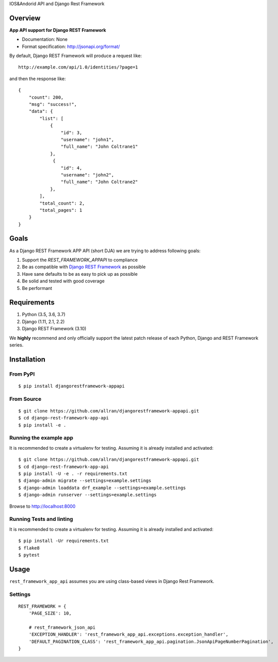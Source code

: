 IOS&Andorid API and Django Rest Framework

--------
Overview
--------

**App API support for Django REST Framework**

* Documentation: None
* Format specification: http://jsonapi.org/format/


By default, Django REST Framework will produce a request like::

    http://example.com/api/1.0/identities/?page=1

and then the response like::

    {
        "count": 200,
        "msg": "success!",
        "data": {
            "list": [
                {
                    "id": 3,
                    "username": "john1",
                    "full_name": "John Coltrane1"
                },
                 {
                    "id": 4,
                    "username": "john2",
                    "full_name": "John Coltrane2"
                },
            ],
            "total_count": 2,
            "total_pages": 1
        }
    }


-----
Goals
-----

As a Django REST Framework APP API (short DJA) we are trying to address following goals:

1. Support the `REST_FRAMEWORK_APPAPI` to compliance

2. Be as compatible with `Django REST Framework`_ as possible

3. Have sane defaults to be as easy to pick up as possible

4. Be solid and tested with good coverage

5. Be performant

.. _JSON API: http://jsonapi.org
.. _Django REST Framework: https://www.django-rest-framework.org/

------------
Requirements
------------

1. Python (3.5, 3.6, 3.7)
2. Django (1.11, 2.1, 2.2)
3. Django REST Framework (3.10)

We **highly** recommend and only officially support the latest patch release of each Python, Django and REST Framework series.

------------
Installation
------------

From PyPI
^^^^^^^^^

::

    $ pip install djangorestframework-appapi

From Source
^^^^^^^^^^^

::

    $ git clone https://github.com/allran/djangorestframework-appapi.git
    $ cd django-rest-framework-app-api
    $ pip install -e .


Running the example app
^^^^^^^^^^^^^^^^^^^^^^^

It is recommended to create a virtualenv for testing. Assuming it is already
installed and activated:

::

    $ git clone https://github.com/allran/djangorestframework-appapi.git
    $ cd django-rest-framework-app-api
    $ pip install -U -e . -r requirements.txt
    $ django-admin migrate --settings=example.settings
    $ django-admin loaddata drf_example --settings=example.settings
    $ django-admin runserver --settings=example.settings

Browse to http://localhost:8000


Running Tests and linting
^^^^^^^^^^^^^^^^^^^^^^^^^

It is recommended to create a virtualenv for testing. Assuming it is already
installed and activated:

::

    $ pip install -Ur requirements.txt
    $ flake8
    $ pytest

-----
Usage
-----


``rest_framework_app_api`` assumes you are using class-based views in Django
Rest Framework.


Settings
^^^^^^^^

::

    REST_FRAMEWORK = {
        'PAGE_SIZE': 10,

        # rest_framework_json_api
        'EXCEPTION_HANDLER': 'rest_framework_app_api.exceptions.exception_handler',
        'DEFAULT_PAGINATION_CLASS': 'rest_framework_app_api.pagination.JsonApiPageNumberPagination',
    }




